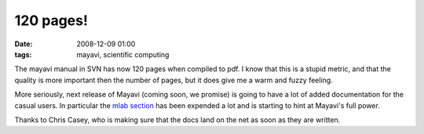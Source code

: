 120 pages!
##########
:date: 2008-12-09 01:00
:tags: mayavi, scientific computing

The mayavi manual in SVN has now 120 pages when compiled to pdf. I know
that this is a stupid metric, and that the quality is more important
then the number of pages, but it does give me a warm and fuzzy feeling.

More seriously, next release of Mayavi (coming soon, we promise) is
going to have a lot of added documentation for the casual users. In
particular the `mlab section`_ has been expended a lot and is starting
to hint at Mayavi's full power.

Thanks to Chris Casey, who is making sure that the docs land on the net
as soon as they are written.

.. _mlab section: http://code.enthought.com/projects/mayavi/docs/development/html/mayavi/mlab.html

